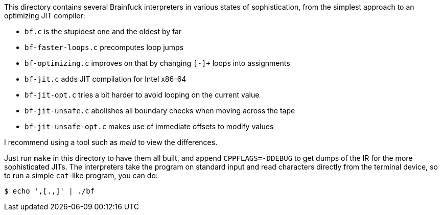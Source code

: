 This directory contains several Brainfuck interpreters in various states of
sophistication, from the simplest approach to an optimizing JIT compiler:

 * `bf.c` is the stupidest one and the oldest by far
 * `bf-faster-loops.c` precomputes loop jumps
 * `bf-optimizing.c` improves on that by changing `[-]+` loops into assignments
 * `bf-jit.c` adds JIT compilation for Intel x86-64
 * `bf-jit-opt.c` tries a bit harder to avoid looping on the current value
 * `bf-jit-unsafe.c` abolishes all boundary checks when moving across the tape
 * `bf-jit-unsafe-opt.c` makes use of immediate offsets to modify values

I recommend using a tool such as _meld_ to view the differences.

Just run `make` in this directory to have them all built, and append
`CPPFLAGS=-DDEBUG` to get dumps of the IR for the more sophisticated JITs.
The interpreters take the program on standard input and read characters
directly from the terminal device, so to run a simple `cat`-like program,
you can do:

 $ echo ',[.,]' | ./bf
